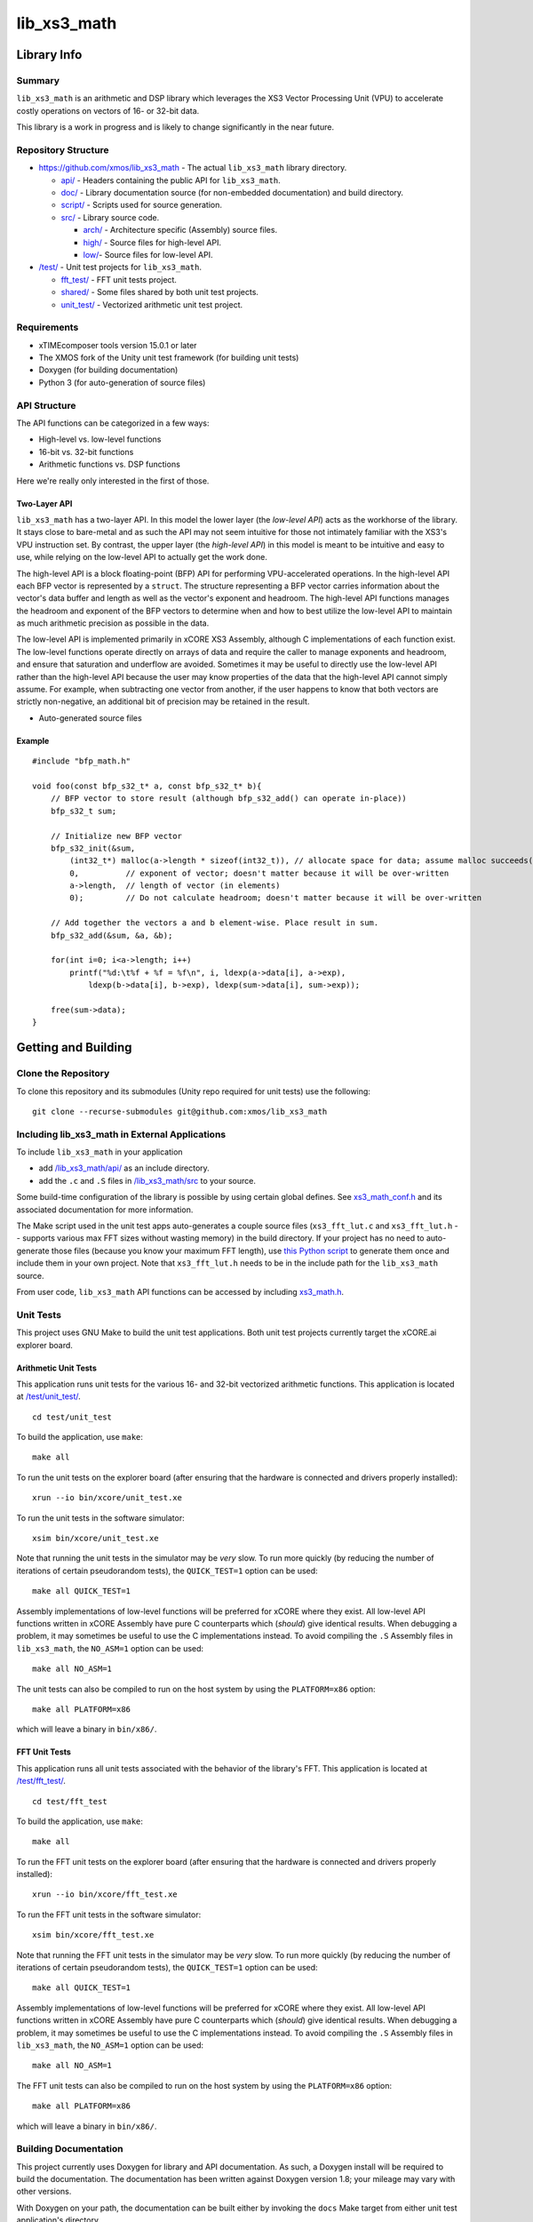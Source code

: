lib_xs3_math
============

Library Info
############

Summary
-------

``lib_xs3_math`` is an arithmetic and DSP library which leverages the XS3 Vector Processing Unit (VPU) to accelerate costly operations on vectors of 16- or 32-bit data.

This library is a work in progress and is likely to change significantly in the near future.

Repository Structure
--------------------

* `<https://github.com/xmos/lib_xs3_math>`_ - The actual ``lib_xs3_math`` library directory.

  * `api/ <https://github.com/xmos/lib_xs3_math/tree/develop/lib_xs3_math/api/>`_ - Headers containing the public API for ``lib_xs3_math``.
  * `doc/ <https://github.com/xmos/lib_xs3_math/tree/develop/lib_xs3_math/doc/>`_ - Library documentation source (for non-embedded documentation) and build directory.
  * `script/ <https://github.com/xmos/lib_xs3_math/tree/develop/lib_xs3_math/script/>`_ - Scripts used for source generation.
  * `src/ <https://github.com/xmos/lib_xs3_math/tree/develop/lib_xs3_math/src/>`_ - Library source code.

    * `arch/ <https://github.com/xmos/lib_xs3_math/tree/develop/lib_xs3_math/src/arch/>`_ - Architecture specific (Assembly) source files.
    * `high/ <https://github.com/xmos/lib_xs3_math/tree/develop/lib_xs3_math/src/high/>`_ - Source files for high-level API.
    * `low/ <https://github.com/xmos/lib_xs3_math/tree/develop/lib_xs3_math/src/low/>`_- Source files for low-level API.

* `/test/ <https://github.com/xmos/lib_xs3_math/tree/develop/test/>`_ - Unit test projects for ``lib_xs3_math``.

  * `fft_test/ <https://github.com/xmos/lib_xs3_math/tree/develop/test/fft_test/>`_ - FFT unit tests project.
  * `shared/ <https://github.com/xmos/lib_xs3_math/tree/develop/test/shared/>`_ - Some files shared by both unit test projects.
  * `unit_test/ <https://github.com/xmos/lib_xs3_math/tree/develop/test/unit_test/>`_ - Vectorized arithmetic unit test project.


Requirements
------------

* xTIMEcomposer tools version 15.0.1 or later
* The XMOS fork of the Unity unit test framework (for building unit tests)
* Doxygen (for building documentation)
* Python 3 (for auto-generation of source files)


API Structure
-------------

The API functions can be categorized in a few ways:

* High-level vs. low-level functions
* 16-bit vs. 32-bit functions
* Arithmetic functions vs. DSP functions

Here we're really only interested in the first of those.

Two-Layer API
*************

``lib_xs3_math`` has a two-layer API. In this model the lower layer (the *low-level API*) acts as the workhorse of the library. It stays close to bare-metal and as such the API may not seem intuitive for those not intimately familiar with the XS3's VPU instruction set. By contrast, the upper layer (the *high-level API*) in this model is meant to be intuitive and easy to use, while relying on the low-level API to actually get the work done.

The high-level API is a block floating-point (BFP) API for performing VPU-accelerated operations. In the high-level API each BFP vector is represented by a ``struct``. The structure representing a BFP vector carries information about the vector's data buffer and length as well as the vector's exponent and headroom. The high-level API functions manages the headroom and exponent of the BFP vectors to determine when and how to best utilize the low-level API to maintain as much arithmetic precision as possible in the data.

The low-level API is implemented primarily in xCORE XS3 Assembly, although C implementations of each function exist. The low-level functions operate directly on arrays of data and require the caller to manage exponents and headroom, and ensure that saturation and underflow are avoided. Sometimes it may be useful to directly use the low-level API rather than the high-level API because the user may know properties of the data that the high-level API cannot simply assume. For example, when subtracting one vector from another, if the user happens to know that both vectors are strictly non-negative, an additional bit of precision may be retained in the result.


* Auto-generated source files

Example
*******

::

    #include "bfp_math.h"

    void foo(const bfp_s32_t* a, const bfp_s32_t* b){
        // BFP vector to store result (although bfp_s32_add() can operate in-place))
        bfp_s32_t sum;

        // Initialize new BFP vector
        bfp_s32_init(&sum, 
            (int32_t*) malloc(a->length * sizeof(int32_t)), // allocate space for data; assume malloc succeeds()
            0,          // exponent of vector; doesn't matter because it will be over-written
            a->length,  // length of vector (in elements)
            0);         // Do not calculate headroom; doesn't matter because it will be over-written

        // Add together the vectors a and b element-wise. Place result in sum.
        bfp_s32_add(&sum, &a, &b);

        for(int i=0; i<a->length; i++)
            printf("%d:\t%f + %f = %f\n", i, ldexp(a->data[i], a->exp), 
                ldexp(b->data[i], b->exp), ldexp(sum->data[i], sum->exp));

        free(sum->data);
    }


Getting and Building
####################

Clone the Repository
--------------------

To clone this repository and its submodules (Unity repo required for unit tests) use the following: ::

    git clone --recurse-submodules git@github.com:xmos/lib_xs3_math 


Including lib_xs3_math in External Applications
-----------------------------------------------

To include ``lib_xs3_math`` in your application

* add `/lib_xs3_math/api/ <https://github.com/xmos/lib_xs3_math/tree/develop/lib_xs3_math/api/>`_ as an include directory.
* add the ``.c`` and ``.S`` files in `/lib_xs3_math/src <https://github.com/xmos/lib_xs3_math/tree/develop/lib_xs3_math>`_ to your source.

Some build-time configuration of the library is possible by using certain global defines. See `xs3_math_conf.h <https://github.com/xmos/lib_xs3_math/tree/develop/lib_xs3_math/api/xs3_math_conf.h>`_ and its associated documentation for more information.

The Make script used in the unit test apps auto-generates a couple source files (``xs3_fft_lut.c`` and ``xs3_fft_lut.h`` -- supports various max FFT sizes without wasting memory) in the build directory. If your project has no need to auto-generate those files (because you know your maximum FFT length), use `this Python script <https://github.com/xmos/lib_xs3_math/blob/develop/lib_xs3_math/script/gen_fft_table.py>`_ to generate them once and include them in your own project. Note that ``xs3_fft_lut.h`` needs to be in the include path for the ``lib_xs3_math`` source.

From user code, ``lib_xs3_math`` API functions can be accessed by including `xs3_math.h <https://github.com/xmos/lib_xs3_math/tree/develop/lib_xs3_math/api/xs3_math.h>`_.

Unit Tests
----------

This project uses GNU Make to build the unit test applications. Both unit test projects currently target the xCORE.ai explorer board.

Arithmetic Unit Tests
*********************

This application runs unit tests for the various 16- and 32-bit vectorized arithmetic functions. This application is located at `/test/unit_test/ <https://github.com/xmos/lib_xs3_math/tree/develop/test/unit_test>`_.

::

    cd test/unit_test

To build the application, use ``make``:

::

    make all

To run the unit tests on the explorer board (after ensuring that the hardware is connected and drivers properly installed):

::

    xrun --io bin/xcore/unit_test.xe

To run the unit tests in the software simulator:

::

    xsim bin/xcore/unit_test.xe

Note that running the unit tests in the simulator may be *very* slow. To run more quickly (by reducing the number of iterations of certain pseudorandom tests), the ``QUICK_TEST=1`` option can be used:

::

    make all QUICK_TEST=1

Assembly implementations of low-level functions will be preferred for xCORE where they exist. All low-level API functions written in xCORE Assembly have pure C counterparts which (*should*) give identical results. When debugging a problem, it may sometimes be useful to use the C implementations instead. To avoid compiling the ``.S`` Assembly files in ``lib_xs3_math``, the ``NO_ASM=1`` option can be used:

::

    make all NO_ASM=1

The unit tests can also be compiled to run on the host system by using the ``PLATFORM=x86`` option:

::

    make all PLATFORM=x86

which will leave a binary in ``bin/x86/``.


FFT Unit Tests
**************

This application runs all unit tests associated with the behavior of the library's FFT. This application is located at `/test/fft_test/ <https://github.com/xmos/lib_xs3_math/tree/develop/test/>`_.

::

    cd test/fft_test

To build the application, use ``make``:

::

    make all

To run the FFT unit tests on the explorer board (after ensuring that the hardware is connected and drivers properly installed):

::

    xrun --io bin/xcore/fft_test.xe

To run the FFT unit tests in the software simulator:

::

    xsim bin/xcore/fft_test.xe

Note that running the FFT unit tests in the simulator may be *very* slow. To run more quickly (by reducing the number of iterations of certain pseudorandom tests), the ``QUICK_TEST=1`` option can be used:

::

    make all QUICK_TEST=1

Assembly implementations of low-level functions will be preferred for xCORE where they exist. All low-level API functions written in xCORE Assembly have pure C counterparts which (*should*) give identical results. When debugging a problem, it may sometimes be useful to use the C implementations instead. To avoid compiling the ``.S`` Assembly files in ``lib_xs3_math``, the ``NO_ASM=1`` option can be used:

::

    make all NO_ASM=1

The FFT unit tests can also be compiled to run on the host system by using the ``PLATFORM=x86`` option:

::

    make all PLATFORM=x86

which will leave a binary in ``bin/x86/``.



Building Documentation
----------------------

This project currently uses Doxygen for library and API documentation. As such, a Doxygen install will be required to 
build the documentation. The documentation has been written against Doxygen version 1.8; your mileage may vary with
other versions.

With Doxygen on your path, the documentation can be built either by invoking the ``docs`` Make target from either unit test application's directory.

::

    make docs

Alternatively, by calling ``doxygen`` from within the `</lib_xs3_math/doc/` directory.

The documentation will be generated within the ``/lib_xs3_math/doc/build/`` directory. To view the HTML version of the documentation, open ``/lib_xs3_math/doc/build/html/index.html`` in a browser.

